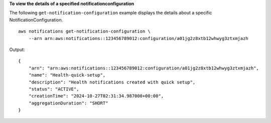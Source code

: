 **To view the details of a specified notificationconfiguration**

The following ``get-notification-configuration`` example displays the details about a specific NotificationConfiguration. ::

    aws notifications get-notification-configuration \
        --arn arn:aws:notifications::123456789012:configuration/a01jg2z8xtb12whwyg3ztxmjazh

Output::
    
    {
        "arn": "arn:aws:notifications::123456789012:configuration/a01jg2z8xtb12whwyg3ztxmjazh",
        "name": "Health-quick-setup",
        "description": "Health notifications created with quick setup",
        "status": "ACTIVE",
        "creationTime": "2024-10-27T02:31:34.987000+00:00",
        "aggregationDuration": "SHORT"
    }
